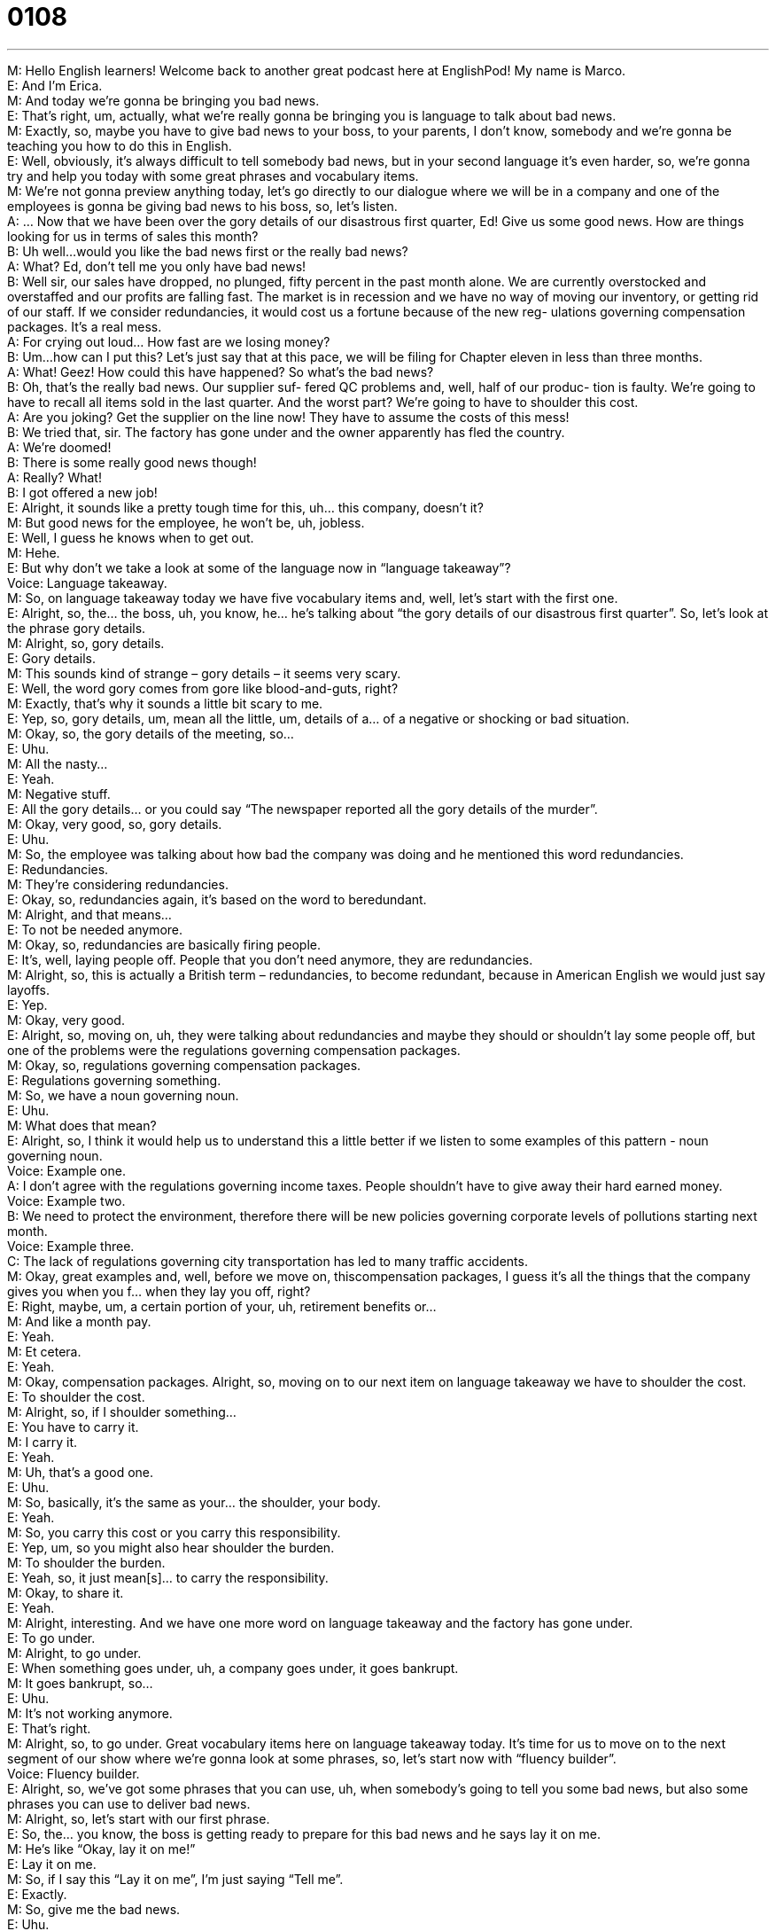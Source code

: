 = 0108
:toc: left
:toclevels: 3
:sectnums:
:stylesheet: ../../../../myAdocCss.css

'''


M: Hello English learners! Welcome back to another great podcast here at EnglishPod! My 
name is Marco. +
E: And I’m Erica. +
M: And today we’re gonna be bringing you bad news. +
E: That’s right, um, actually, what we’re really gonna be bringing you is language to talk 
about bad news. +
M: Exactly, so, maybe you have to give bad news to your boss, to your parents, I don’t 
know, somebody and we’re gonna be teaching you how to do this in English. +
E: Well, obviously, it’s always difficult to tell somebody bad news, but in your second 
language it’s even harder, so, we’re gonna try and help you today with some great phrases
and vocabulary items. +
M: We’re not gonna preview anything today, let’s go directly to our dialogue where we will 
be in a company and one of the employees is gonna be giving bad news to his boss, so, let’s
listen. +
A: ... Now that we have been over the gory details 
of our disastrous first quarter, Ed! Give us some
good news. How are things looking for us in terms
of sales this month? +
B: Uh well...would you like the bad news first or the 
really bad news? +
A: What? Ed, don’t tell me you only have bad news! +
B: Well sir, our sales have dropped, no plunged, fifty 
percent in the past month alone. We are currently
overstocked and overstaffed and our profits are
falling fast. The market is in recession and we
have no way of moving our inventory, or getting
rid of our staff. If we consider redundancies, it
would cost us a fortune because of the new reg-
ulations governing compensation packages. It’s a
real mess. +
A: For crying out loud... How fast are we losing 
money? +
B: Um...how can I put this? Let’s just say that at this 
pace, we will be filing for Chapter eleven in less
than three months. +
A: What! Geez! How could this have happened? So 
what’s the bad news? +
B: Oh, that’s the really bad news. Our supplier suf- 
fered QC problems and, well, half of our produc-
tion is faulty. We’re going to have to recall all items
sold in the last quarter. And the worst part? We’re
going to have to shoulder this cost. +
A: Are you joking? Get the supplier on the line now! 
They have to assume the costs of this mess! +
B: We tried that, sir. The factory has gone under and 
the owner apparently has fled the country. +
A: We’re doomed! +
B: There is some really good news though! +
A: Really? What! +
B: I got offered a new job! +
E: Alright, it sounds like a pretty tough time for this, uh… this company, doesn’t it? +
M: But good news for the employee, he won’t be, uh, jobless. +
E: Well, I guess he knows when to get out. +
M: Hehe. +
E: But why don’t we take a look at some of the language now in “language takeaway”? +
Voice: Language takeaway. +
M: So, on language takeaway today we have five vocabulary items and, well, let’s start with 
the first one. +
E: Alright, so, the… the boss, uh, you know, he… he’s talking about “the gory details of our 
disastrous first quarter”. So, let’s look at the phrase gory details. +
M: Alright, so, gory details. +
E: Gory details. +
M: This sounds kind of strange – gory details – it seems very scary. +
E: Well, the word gory comes from gore like blood-and-guts, right? +
M: Exactly, that’s why it sounds a little bit scary to me. +
E: Yep, so, gory details, um, mean all the little, um, details of a… of a negative or shocking 
or bad situation. +
M: Okay, so, the gory details of the meeting, so… +
E: Uhu. +
M: All the nasty… +
E: Yeah. +
M: Negative stuff. +
E: All the gory details… or you could say “The newspaper reported all the gory details of the 
murder”. +
M: Okay, very good, so, gory details. +
E: Uhu. +
M: So, the employee was talking about how bad the company was doing and he mentioned 
this word redundancies. +
E: Redundancies. +
M: They’re considering redundancies. +
E: Okay, so, redundancies again, it’s based on the word to beredundant. +
M: Alright, and that means… +
E: To not be needed anymore. +
M: Okay, so, redundancies are basically firing people. +
E: It’s, well, laying people off. People that you don’t need anymore, they are redundancies. +
M: Alright, so, this is actually a British term – redundancies, to become redundant, because 
in American English we would just say layoffs. +
E: Yep. +
M: Okay, very good. +
E: Alright, so, moving on, uh, they were talking about redundancies and maybe they should 
or shouldn’t lay some people off, but one of the problems were the regulations governing
compensation packages. +
M: Okay, so, regulations governing compensation packages. +
E: Regulations governing something. +
M: So, we have a noun governing noun. +
E: Uhu. +
M: What does that mean? +
E: Alright, so, I think it would help us to understand this a little better if we listen to some 
examples of this pattern - noun governing noun. +
Voice: Example one. +
A: I don’t agree with the regulations governing income taxes. People shouldn’t have to give 
away their hard earned money. +
Voice: Example two. +
B: We need to protect the environment, therefore there will be new policies governing 
corporate levels of pollutions starting next month. +
Voice: Example three. +
C: The lack of regulations governing city transportation has led to many traffic accidents. +
M: Okay, great examples and, well, before we move on, thiscompensation packages, I 
guess it’s all the things that the company gives you when you f… when they lay you off,
right? +
E: Right, maybe, um, a certain portion of your, uh, retirement benefits or… +
M: And like a month pay. +
E: Yeah. +
M: Et cetera. +
E: Yeah. +
M: Okay, compensation packages. Alright, so, moving on to our next item on language 
takeaway we have to shoulder the cost. +
E: To shoulder the cost. +
M: Alright, so, if I shoulder something… +
E: You have to carry it. +
M: I carry it. +
E: Yeah. +
M: Uh, that’s a good one. +
E: Uhu. +
M: So, basically, it’s the same as your… the shoulder, your body. +
E: Yeah. +
M: So, you carry this cost or you carry this responsibility. +
E: Yep, um, so you might also hear shoulder the burden. +
M: To shoulder the burden. +
E: Yeah, so, it just mean[s]… to carry the responsibility. +
M: Okay, to share it. +
E: Yeah. +
M: Alright, interesting. And we have one more word on language takeaway and the factory 
has gone under. +
E: To go under. +
M: Alright, to go under. +
E: When something goes under, uh, a company goes under, it goes bankrupt. +
M: It goes bankrupt, so… +
E: Uhu. +
M: It’s not working anymore. +
E: That’s right. +
M: Alright, so, to go under. Great vocabulary items here on language takeaway today. It’s 
time for us to move on to the next segment of our show where we’re gonna look at some
phrases, so, let’s start now with “fluency builder”. +
Voice: Fluency builder. +
E: Alright, so, we’ve got some phrases that you can use, uh, when somebody’s going to tell 
you some bad news, but also some phrases you can use to deliver bad news. +
M: Alright, so, let’s start with our first phrase. +
E: So, the… you know, the boss is getting ready to prepare for this bad news and he 
says lay it on me. +
M: He’s like “Okay, lay it on me!” +
E: Lay it on me. +
M: So, if I say this “Lay it on me”, I’m just saying “Tell me”. +
E: Exactly. +
M: So, give me the bad news. +
E: Uhu. +
M: Alright, so, lay it on me. Very informal, though. +
E: Yeah, you’re right, it is kind of informal. But our next phrase, um… you know, the… the 
boss is hearing about all these bad news and he says for crying out loud. +
M: For crying out loud. +
E: For crying out loud. +
M: Alright, so, this is a very common phrase of… of frustration. +
E: Yep. +
M: Right? So, why don’t we listen to some examples to kind of understand how we use this 
phrase? +
Voice: Example one. +
A: For crying out loud, when I tell you to have the report done by Wednesday that means I 
expect it to be on my desk by the end of the day. +
Voice: Example two. +
B: We’ve got to figure out a new marketing strategy, for crying out loud. +
Voice: Example three. +
C: For crying out loud, you just got your driving license and you already got in an accident? +
E: So, it kind of reminds me of “Oh, my God!” +
M: So, you’re frustrated, you’re just saying this phrase as “Oh, my God!” or something like 
this. +
E: Yeah, it… yeah, it’s like “Huh! This is so annoying!” +
M: Exactly, for crying out loud. +
E: Yep. +
M: Alright, moving on to our third phrase – how can I put this? +
E: How can I put this? +
M: So, the boss asked him a direct question and he said “Well, how can I put this?” +
E: So, we use this phrase when we wanna say something maybe a little bit… more 
indirectly. +
M: Right, so, you’re looking for words of how you can make it softer or… +
E: Uhu. +
M: More polite. +
E: Yeah. +
M: Maybe the truth or what you’re about to say is a little bit strong, so, you wanna soften 
it up a bit. +
E: Yeah. +
M: Okay, so, you say “Uh, how can I put this?”, but then you have to complement it 
with let’s just say that. +
E: Let’s just say that. +
M: Let’s just say that. +
E: So, how do we use this phrase? +
M: So, for example, somebody asks me “Wha… what do you mean? Why can’t you come on 
vacation with us?” +
E: Uhu. +
M: And I would say “Mm, how can I put this? Let’s just say that, uh, in nine month you will 
hear the pitter patter of little feet”. +
E: Okay, so, your girlfriend’s pregnant. +
M: Exactly, so, you’re trying… you’re not saying “My girlfriend is pregnant” +
E: You… you’re giving like a metaphor. +
M: A metaphor… +
E: Yeah. +
M: Of what’s going on, but you don’t wanna say it directly. +
E: Yeah. +
M: Right? +
E: Another example, I might say, um, “Let’s just say that Michael isn’t doing a great job”. +
M: Alright, so, maybe there’re very strong reasons or he’s doing very very poorly. +
E: Right, but I’m… I’m just sort of not saying it exactly directly that he’s doing bad. +
M: Okay, very good, so, it’s a phrase that you can actually use a lot. +
E: Uhu. +
M: And to be a little bit more polite or a little bit more indirect when you’re giving somebody 
some bad news. +
E: Exactly, two, uh… two nice sort of complementing phrases for delivering bad news and 
why don’t we hear them one more time in the dialogue? +
A: ... Now that we have been over the gory details 
of our disastrous first quarter, Ed! Give us some
good news. How are things looking for us in terms
of sales this month? +
B: Uh well...would you like the bad news first or the 
really bad news? +
A: What? Ed, don’t tell me you only have bad news! +
B: Well sir, our sales have dropped, no plunged, fifty 
percent in the past month alone. We are currently
overstocked and overstaffed and our profits are
falling fast. The market is in recession and we
have no way of moving our inventory, or getting
rid of our staff. If we consider redundancies, it
would cost us a fortune because of the new reg-
ulations governing compensation packages. It’s a
real mess. +
A: For crying out loud... How fast are we losing 
money? +
B: Um...how can I put this? Let’s just say that at this 
pace, we will be filing for Chapter eleven in less
than three months. +
A: What! Geez! How could this have happened? So 
what’s the bad news? +
B: Oh, that’s the really bad news. Our supplier suf- 
fered QC problems and, well, half of our produc-
tion is faulty. We’re going to have to recall all items
sold in the last quarter. And the worst part? We’re
going to have to shoulder this cost. +
A: Are you joking? Get the supplier on the line now! 
They have to assume the costs of this mess! +
B: We tried that, sir. The factory has gone under and 
the owner apparently has fled the country. +
A: We’re doomed! +
B: There is some really good news though! +
A: Really? What! +
B: I got offered a new job! +
M: Alright, great, so, this topic of filing for Chapter Eleven (11) is actually very recent, very 
common now, because recently one of the biggest companies filed for Chapter 11 in the
U.S. +
E: Yeah, that’s right, um, but I often get confused by the phrase to file for 
Chapter Eleven versus to file for Chapter Thirteen (13). +
M: Alright, so, in the United States the bankruptcy law has different chapters or different 
sections, right? +
E: Yep. +
M: And Chapter 11 is basically for companies that run out of money, that go bankrupt, so, 
they have to declare themselves in bankruptcy… +
E: Yep. +
M: And, so, they file for Chapter 11. +
E: But what about Chapter 13? +
M: Chapter 13 is for people. +
E: Uh, okay. +
M: So, people who have large debts maybe with the car company or the telephone company 
and they can’t pay, they file for Chapter 13, they say “Hey, I don’t have money, I can’t pay” +
E: Alright, and it’s… so, I guess here it’s s… kind of a, uh… a metaphor again. You know, 
it’s… this… this phrase to file for Chapter 11 or Chapter 13 meaning bankruptcy. +
M: Right. +
E: And… and people will say personally that they… they’re filing for Chapter 11. +
M: Exactly. +
E: Yeah. +
M: Right, so, this is an interesting situation, because if you file for bankruptcy in some 
countries you can go to jail. +
E: Oh, I read recently about this happening in Dubai actually. +
M: Exactly, so… +
E: Yeah. +
M: There is prison for debts. In the U.S. you don’t go to… to prison for debts. +
E: Mm, but what about, uh… what about in your countries listeners? What happens when 
you go into debt in your country? +
M: Or what happens when a company goes into bankruptcy? +
E: Uhu. +
M: Let us know, come to our website englishpod.com, leave your questions and comments 
and, of course, Erica and I are always there to help you out. +
E: Thanks for downloading you guys and until next time… Good bye! +
M: Bye! 

 
